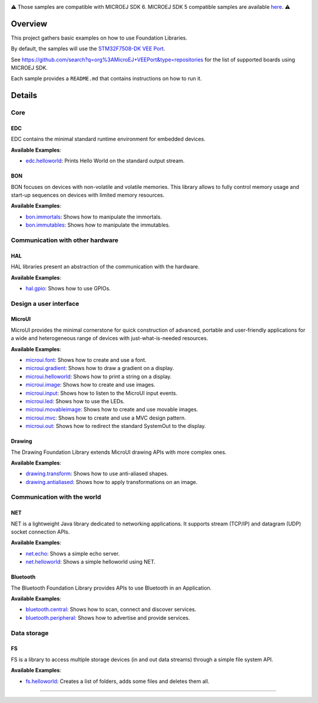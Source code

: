 
.. image:: https://shields.microej.com/endpoint?url=https://repository.microej.com/packages/badges/sdk_6.0.json
   :alt: sdk_6.0 badge
   :align: left
.. image:: https://shields.microej.com/endpoint?url=https://repository.microej.com/packages/badges/arch_8.0.json
   :alt: arch_8.0 badge
   :align: left

.. class:: center

⚠️ Those samples are compatible with MICROEJ SDK 6. MICROEJ SDK 5 compatible samples are available `here <https://github.com/MicroEJ/Example-Foundation-Libraries/tree/SDK-5.x>`_. ⚠️

Overview
========

This project gathers basic examples on how to use Foundation Libraries.

By default, the samples will use the `STM32F7508-DK VEE Port <https://github.com/MicroEJ/VEEPort-STMicroelectronics-STM32F7508-DK>`_.

See https://github.com/search?q=org%3AMicroEJ+VEEPort&type=repositories for the list of supported boards using MICROEJ SDK.

Each sample provides a ``README.md`` that contains instructions on how to run it.

Details
=======

Core
----

EDC
~~~

EDC contains the minimal standard runtime environment for embedded devices.

**Available Examples**:

- `edc.helloworld <edc.helloworld>`_: Prints Hello World on the standard output stream.

BON
~~~

BON focuses on devices with non-volatile and volatile memories. This library allows to fully control memory usage and start-up sequences on devices with limited memory resources.

**Available Examples**:

- `bon.immortals <bon.immortals>`_: Shows how to manipulate the immortals.
- `bon.immutables <bon.immutables>`_: Shows how to manipulate the immutables.

Communication with other hardware
---------------------------------

HAL
~~~

HAL libraries present an abstraction of the communication with the hardware.

**Available Examples**:

- `hal.gpio <hal.gpio>`_: Shows how to use GPIOs.

Design a user interface
-----------------------

MicroUI
~~~~~~~

MicroUI provides the minimal cornerstone for quick construction of advanced, portable and user-friendly applications for a wide and heterogeneous range of devices with just-what-is-needed resources.

**Available Examples**:

- `microui.font <microui.font>`_: Shows how to create and use a font.
- `microui.gradient <microui.gradient>`_: Shows how to draw a gradient on a display.
- `microui.helloworld <microui.helloworld>`_: Shows how to print a string on a display.
- `microui.image <microui.image>`_: Shows how to create and use images.
- `microui.input <microui.input>`_: Shows how to listen to the MicroUI input events.
- `microui.led <microui.led>`_: Shows how to use the LEDs.
- `microui.movableimage <microui.movableimage>`_: Shows how to create and use movable images.
- `microui.mvc <microui.mvc>`_: Shows how to create and use a MVC design pattern.
- `microui.out <microui.out>`_: Shows how to redirect the standard SystemOut to the display.

Drawing
~~~~~~~

The Drawing Foundation Library extends MicroUI drawing APIs with more complex ones.

**Available Examples**:

- `drawing.transform <drawing.transform>`_: Shows how to use anti-aliased shapes.
- `drawing.antialiased <drawing.antialiased>`_: Shows how to apply transformations on an image.

Communication with the world
----------------------------

NET
~~~

NET is a lightweight Java library dedicated to networking applications. It supports stream (TCP/IP) and datagram (UDP) socket connection APIs.

**Available Examples**:

- `net.echo <net.echo>`_: Shows a simple echo server.
- `net.helloworld <net.helloworld>`_: Shows a simple helloworld using NET.

Bluetooth
~~~~~~~~~

The Bluetooth Foundation Library provides APIs to use Bluetooth in an Application.

**Available Examples**:

- `bluetooth.central <bluetooth.central>`_: Shows how to scan, connect and discover services.
- `bluetooth.peripheral <bluetooth.peripheral>`_: Shows how to advertise and provide services.

Data storage
------------

FS
~~

FS is a library to access multiple storage devices (in and out data streams) through a simple file system API.

**Available Examples**:

- `fs.helloworld <fs.helloworld>`_: Creates a list of folders, adds some files and deletes them all.

--------------

.. ReStructuredText
.. Copyright 2020-2024 MicroEJ Corp. All rights reserved.
.. Use of this source code is governed by a BSD-style license that can be found with this software.